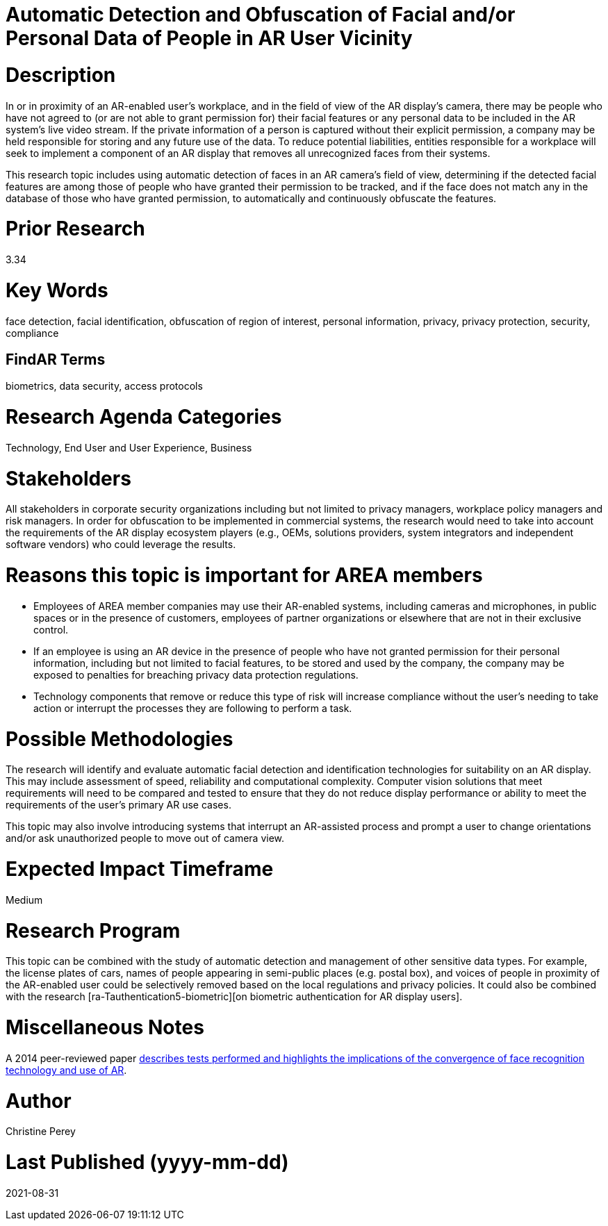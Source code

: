[[ra-Tcomputervision5-obfuscationoffacialdata]]

# Automatic Detection and Obfuscation of Facial and/or Personal Data of People in AR User Vicinity

# Description
In or in proximity of an AR-enabled user's workplace, and in the field of view of the AR display's camera, there may be people who have not agreed to (or are not able to grant permission for) their facial features or any personal data to be included in the AR system's live video stream. If the private information of a person is captured without their explicit permission, a company may be held responsible for storing and any future use of the data. To reduce potential liabilities, entities responsible for a workplace will seek to implement a component of an AR display that removes all unrecognized faces from their systems.

This research topic includes using automatic detection of faces in an AR camera's field of view, determining if the detected facial features are among those of people who have granted their permission to be tracked, and if the face does not match any in the database of those who have granted permission, to automatically and continuously obfuscate the features.

# Prior Research
3.34

# Key Words
face detection, facial identification, obfuscation of region of interest, personal information, privacy, privacy protection, security, compliance

## FindAR Terms
biometrics, data security, access protocols

# Research Agenda Categories
Technology, End User and User Experience, Business

# Stakeholders
All stakeholders in corporate security organizations including but not limited to privacy managers, workplace policy managers and risk managers. In order for obfuscation to be implemented in commercial systems, the research would need to take into account the requirements of the AR display ecosystem players (e.g., OEMs, solutions providers, system integrators and independent software vendors) who could leverage the results.

# Reasons this topic is important for AREA members
- Employees of AREA member companies may use their AR-enabled systems, including cameras and microphones, in public spaces or in the presence of customers, employees of partner organizations or elsewhere that are not in their exclusive control.
- If an employee is using an AR device in the presence of people who have not granted permission for their personal information, including but not limited to facial features, to be stored and used by the company, the company may be exposed to penalties for breaching privacy data protection regulations.
- Technology components that remove or reduce this type of risk will increase compliance without the user's needing to take action or interrupt the processes they are following to perform a task.

# Possible Methodologies
The research will identify and evaluate automatic facial detection and identification technologies for suitability on an AR display. This may include assessment of speed, reliability and computational complexity. Computer vision solutions that meet requirements will need to be compared and tested to ensure that they do not reduce display performance or ability to meet the requirements of the user's primary AR use cases.

This topic may also involve introducing systems that interrupt an AR-assisted process and prompt a user to change orientations and/or ask unauthorized people to move out of camera view.

# Expected Impact Timeframe
Medium

# Research Program
This topic can be combined with the study of automatic detection and management of other sensitive data types. For example, the license plates of cars, names of people appearing in semi-public places (e.g. postal box), and voices of people in proximity of the AR-enabled user could be selectively removed based on the local regulations and privacy policies. It could also be combined with the research [ra-Tauthentication5-biometric][on biometric authentication for AR display users].

# Miscellaneous Notes
A 2014 peer-reviewed paper https://www.researchgate.net/publication/323372332_Face_Recognition_and_Privacy_in_the_Age_of_Augmented_Reality[describes tests performed and highlights the implications of the convergence of face recognition technology and use of AR].

# Author
Christine Perey

# Last Published (yyyy-mm-dd)
2021-08-31
